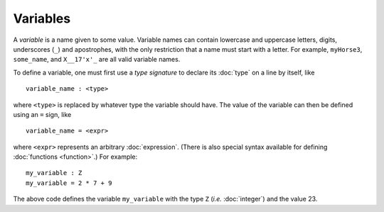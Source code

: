 Variables
=========

A *variable* is a name given to some value.  Variable names can
contain lowercase and uppercase letters, digits, underscores (``_``)
and apostrophes, with the only restriction that a name must start with
a letter.  For example, ``myHorse3``, ``some_name``, and ``X__17'x'_``
are all valid variable names.

To define a variable, one must first use a *type signature* to declare
its :doc:`type` on a line by itself, like

::

   variable_name : <type>

where ``<type>`` is replaced by whatever type the variable should
have.  The value of the variable can then be defined using an ``=``
sign, like

::

   variable_name = <expr>

where ``<expr>`` represents an arbitrary :doc:`expression`.  (There is
also special syntax available for defining :doc:`functions
<function>`.)  For example:

::

   my_variable : Z
   my_variable = 2 * 7 + 9

The above code defines the variable ``my_variable`` with the type
``Z`` (*i.e.* :doc:`integer`) and the value 23.
